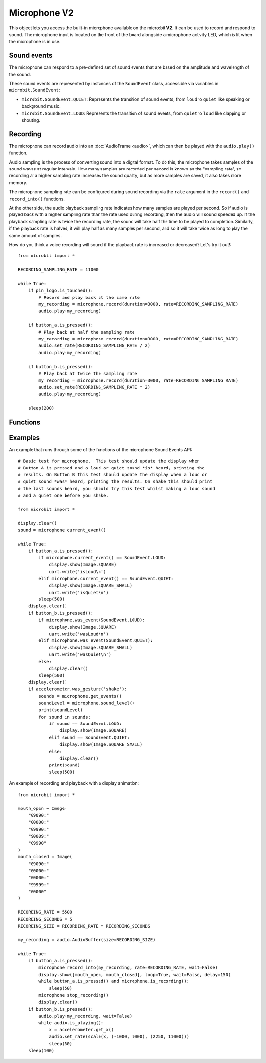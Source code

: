Microphone **V2**
*****************

.. py:module:: microbit.microphone

This object lets you access the built-in microphone available on the
micro:bit **V2**. It can be used to record and respond to sound.
The microphone input is located on the front of the board alongside a
microphone activity LED, which is lit when the microphone is in use.

.. image:: microphone.png
    :width: 300px
    :align: center
    :height: 240px
    :alt: micro:bit with microphone LED on

Sound events
============
The microphone can respond to a pre-defined set of sound events that are
based on the amplitude and wavelength of the sound.

These sound events are represented by instances of the ``SoundEvent`` class,
accessible via variables in ``microbit.SoundEvent``:

- ``microbit.SoundEvent.QUIET``: Represents the transition of sound events,
  from ``loud`` to ``quiet`` like speaking or background music.

- ``microbit.SoundEvent.LOUD``: Represents the transition of sound events,
  from ``quiet`` to ``loud`` like clapping or shouting.

Recording
=========

The microphone can record audio into an :doc:`AudioFrame <audio>`, which can
then be played with the ``audio.play()`` function.

Audio sampling is the process of converting sound into a digital format.
To do this, the microphone takes samples of the sound waves at regular
intervals. How many samples are recorded per second is known as the
"sampling rate", so recording at a higher sampling rate increases the sound
quality, but as more samples are saved, it also takes more memory.

The microphone sampling rate can be configured during sound recording via
the ``rate`` argument in the ``record()`` and ``record_into()`` functions.

At the other side, the audio playback sampling rate indicates how many samples
are played per second. So if audio is played back with a higher sampling rate
than the rate used during recording, then the audio will sound speeded up.
If the playback sampling rate is twice the recording rate, the sound will take
half the time to be played to completion. Similarly, if the playback rate
is halved, it will play half as many samples per second, and so it will
take twice as long to play the same amount of samples.

How do you think a voice recording will sound if the playback rate is
increased or decreased? Let's try it out!::

    from microbit import *

    RECORDING_SAMPLING_RATE = 11000

    while True:
        if pin_logo.is_touched():
            # Record and play back at the same rate
            my_recording = microphone.record(duration=3000, rate=RECORDING_SAMPLING_RATE)
            audio.play(my_recording)

        if button_a.is_pressed():
            # Play back at half the sampling rate
            my_recording = microphone.record(duration=3000, rate=RECORDING_SAMPLING_RATE)
            audio.set_rate(RECORDING_SAMPLING_RATE / 2)
            audio.play(my_recording)

        if button_b.is_pressed():
            # Play back at twice the sampling rate
            my_recording = microphone.record(duration=3000, rate=RECORDING_SAMPLING_RATE)
            audio.set_rate(RECORDING_SAMPLING_RATE * 2)
            audio.play(my_recording)

        sleep(200)

Functions
=========

.. py:function:: current_event()

    Get the last recorded sound event.

    :return: The event, ``SoundEvent('loud')`` or ``SoundEvent('quiet')``.

.. py:function:: was_event(event)

    Check if a sound was heard at least once since the last call.

    This call clears the sound history before returning.

    :param event: The event to check for,  such as ``SoundEvent.LOUD`` or
        ``SoundEvent.QUIET``.
    :return: ``True`` if sound was heard at least once since the last call,
        otherwise ``False``.

.. py:function:: is_event(event)

    Check the most recent sound event detected.

    This call does not clear the sound event history.

    :param event: The event to check for,  such as ``SoundEvent.LOUD`` or
        ``SoundEvent.QUIET``
    :return: ``True`` if sound was the most recent heard, ``False`` otherwise.

.. py:function:: get_events()

    Get the sound event history as a tuple.

    This call clears the sound history before returning.

    :return: A tuple of the event history with the most recent event last.

.. py:function:: set_threshold(event, value)

    Set the threshold for a sound event.

    The ``SoundEvent.LOUD`` event will be triggered when the sound level
    crosses this threshold upwards (from "quiet" to "loud"),
    and ``SoundEvent.QUIET`` event is triggered when crossing the threshold
    downwards (from "loud" to "quiet").

    If the ``SoundEvent.LOUD`` value set is lower than ``SoundEvent.QUIET``,
    then "quiet" threshold will be decreased to one unit below the "loud"
    threshold. If the ``SoundEvent.QUIET`` value is set higher than
    ``SoundEvent.LOUD``, then the "loud" threshold will be set one unit above.

    :param event: A sound event, such as ``SoundEvent.LOUD`` or
        ``SoundEvent.QUIET``.
    :param value: The threshold level in the range 0-255. Values outside this
        range will be clamped.

.. py:function:: sound_level()

    Get the sound pressure level.

    :return: A representation of the sound pressure level in the range 0 to 255.

.. py:function:: record(duration=3000, rate=7812, wait=True)

    Record sound for the amount of time indicated by ``duration`` at the
    sampling rate indicated by ``rate``.

    The amount of memory consumed is directly related to the length of the
    recording and the sampling rate. The higher these values, the more memory
    it will use.

    A lower sampling rate will reduce both memory consumption and sound
    quality.

    If there isn't enough memory available a ``MemoryError`` will be raised.

    :param duration: How much time to record in milliseconds.
    :param rate: Number of samples to capture per second.
    :param wait: When set to ``True`` it blocks until the recording is
        done, if it is set to ``False`` it will run in the background.
    :returns: An ``AudioFrame`` with the sound samples.

.. py:function:: record_into(buffer, rate=7812, wait=True)

    Record sound into an existing ``AudioFrame`` until it is filled,
    or the ``stop_recording()`` function is called.

    :param buffer: An ``AudioFrame`` to record sound.
    :param rate: Number of samples to capture per second.
    :param wait: When set to ``True`` it blocks until the recording is
        done, if it is set to ``False`` it will run in the background.

.. py:function:: is_recording()

    :returns: ``True`` if the microphone is currently recording sound, or
      ``False`` otherwise.

.. py:function:: stop_recording()

    Stops an a recording running in the background.

.. py:function:: set_sensitivity(gain)

    Configure the microphone sensitivity to one of these three levels:
    ``microphone.SENSITIVITY_LOW``, ``microphone.SENSITIVITY_MEDIUM``,
    ``microphone.SENSITIVITY_HIGH``.

    These constants correspond to a number, and any values between these
    constants are valid arguments.

    :param gain: Microphone gain.

Examples
========

An example that runs through some of the functions of the microphone
Sound Events API::

    # Basic test for microphone.  This test should update the display when
    # Button A is pressed and a loud or quiet sound *is* heard, printing the
    # results. On Button B this test should update the display when a loud or
    # quiet sound *was* heard, printing the results. On shake this should print
    # the last sounds heard, you should try this test whilst making a loud sound
    # and a quiet one before you shake.

    from microbit import *

    display.clear()
    sound = microphone.current_event()

    while True:
        if button_a.is_pressed():
            if microphone.current_event() == SoundEvent.LOUD:
                display.show(Image.SQUARE)
                uart.write('isLoud\n')
            elif microphone.current_event() == SoundEvent.QUIET:
                display.show(Image.SQUARE_SMALL)
                uart.write('isQuiet\n')
            sleep(500)
        display.clear()
        if button_b.is_pressed():
            if microphone.was_event(SoundEvent.LOUD):
                display.show(Image.SQUARE)
                uart.write('wasLoud\n')
            elif microphone.was_event(SoundEvent.QUIET):
                display.show(Image.SQUARE_SMALL)
                uart.write('wasQuiet\n')
            else:
                display.clear()
            sleep(500)
        display.clear()
        if accelerometer.was_gesture('shake'):
            sounds = microphone.get_events()
            soundLevel = microphone.sound_level()
            print(soundLevel)
            for sound in sounds:
                if sound == SoundEvent.LOUD:
                    display.show(Image.SQUARE)
                elif sound == SoundEvent.QUIET:
                    display.show(Image.SQUARE_SMALL)
                else:
                    display.clear()
                print(sound)
                sleep(500)


An example of recording and playback with a display animation::

    from microbit import *

    mouth_open = Image(
        "09090:"
        "00000:"
        "09990:"
        "90009:"
        "09990"
    )
    mouth_closed = Image(
        "09090:"
        "00000:"
        "00000:"
        "99999:"
        "00000"
    )

    RECORDING_RATE = 5500
    RECORDING_SECONDS = 5
    RECORDING_SIZE = RECORDING_RATE * RECORDING_SECONDS

    my_recording = audio.AudioBuffer(size=RECORDING_SIZE)

    while True:
        if button_a.is_pressed():
            microphone.record_into(my_recording, rate=RECORDING_RATE, wait=False)
            display.show([mouth_open, mouth_closed], loop=True, wait=False, delay=150)
            while button_a.is_pressed() and microphone.is_recording():
                sleep(50)
            microphone.stop_recording()
            display.clear()
        if button_b.is_pressed():
            audio.play(my_recording, wait=False)
            while audio.is_playing():
                x = accelerometer.get_x()
                audio.set_rate(scale(x, (-1000, 1000), (2250, 11000)))
                sleep(50)
        sleep(100)
